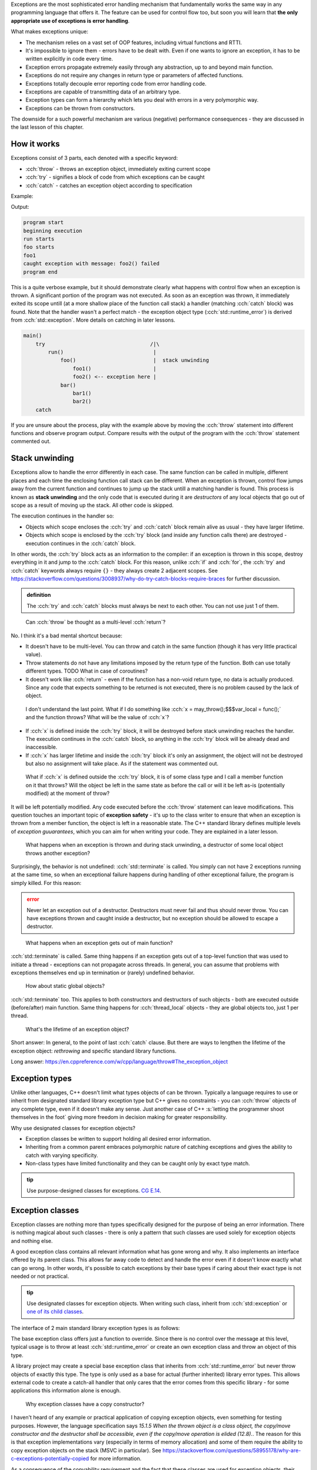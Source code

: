 .. title: 01 - introduction
.. slug: index
.. description: introduction to exceptions
.. author: Xeverous

Exceptions are the most sophisticated error handling mechanism that fundamentally works the same way in any programming language that offers it. The feature can be used for control flow too, but soon you will learn that **the only appropriate use of exceptions is error handling**.

What makes exceptions unique:

- The mechanism relies on a vast set of OOP features, including virtual functions and RTTI.
- It's impossible to ignore them - errors have to be dealt with. Even if one wants to ignore an exception, it has to be written explicitly in code every time.
- Exception errors propagate extremely easily through any abstraction, up to and beyond main function.
- Exceptions do not require any changes in return type or parameters of affected functions.
- Exceptions totally decouple error reporting code from error handling code.
- Exceptions are capable of transmitting data of an arbitrary type.
- Exception types can form a hierarchy which lets you deal with errors in a very polymorphic way.
- Exceptions can be thrown from constructors.

The downside for a such powerful mechanism are various (negative) performance consequences - they are discussed in the last lesson of this chapter.

How it works
############

Exceptions consist of 3 parts, each denoted with a specific keyword:

- :cch:`throw` - throws an exception object, immediately exiting current scope
- :cch:`try` - signifies a block of code from which exceptions can be caught
- :cch:`catch` - catches an exception object according to specification

Example:

.. cch::
    :code_path: example.cpp

Output:

.. code::

    program start
    beginning execution
    run starts
    foo starts
    foo1
    caught exception with message: foo2() failed
    program end

This is a quite verbose example, but it should demonstrate clearly what happens with control flow when an exception is thrown. A significant portion of the program was not executed. As soon as an exception was thrown, it immediately exited its scope untill (at a more shallow place of the function call stack) a handler (matching :cch:`catch` block) was found. Note that the handler wasn't a perfect match - the exception object type (:cch:`std::runtime_error`) is derived from :cch:`std::exception`. More details on catching in later lessons.

.. code::

    main()
        try                                  /|\
            run()                             |
                foo()                         |  stack unwinding
                    foo1()                    |
                    foo2() <-- exception here |
                bar()
                    bar1()
                    bar2()
        catch

If you are unsure about the process, play with the example above by moving the :cch:`throw` statement into different functions and observe program output. Compare results with the output of the program with the :cch:`throw` statement commented out.

Stack unwinding
###############

Exceptions allow to handle the error differently in each case. The same function can be called in multiple, different places and each time the enclosing function call stack can be different. When an exception is thrown, control flow jumps away from the current function and continues to jump up the stack untill a matching handler is found. This process is known as **stack unwinding** and the only code that is executed during it are *destructors* of any local objects that go out of scope as a result of moving up the stack. All other code is skipped.

The execution continues in the handler so:

- Objects which scope encloses the :cch:`try` and :cch:`catch` block remain alive as usual - they have larger lifetime.
- Objects which scope is enclosed by the :cch:`try` block (and inside any function calls there) are destroyed - execution continues in the :cch:`catch` block.

In other words, the :cch:`try` block acts as an information to the compiler: if an exception is thrown in this scope, destroy everything in it and jump to the :cch:`catch` block. For this reason, unlike :cch:`if` and :cch:`for`, the :cch:`try` and :cch:`catch` keywords always require ``{}`` - they always create 2 adjacent scopes. See https://stackoverflow.com/questions/3008937/why-do-try-catch-blocks-require-braces for further discussion.

.. admonition:: definition
    :class: definition

    The :cch:`try` and :cch:`catch` blocks must always be next to each other. You can not use just 1 of them.

..

    Can :cch:`throw` be thought as a multi-level :cch:`return`?

No. I think it's a bad mental shortcut because:

- It doesn't have to be multi-level. You can throw and catch in the same function (though it has very little practical value).
- Throw statements do not have any limitations imposed by the return type of the function. Both can use totally different types. TODO What in case of coroutines?
- It doesn't work like :cch:`return` - even if the function has a non-void return type, no data is actually produced. Since any code that expects something to be returned is not executed, there is no problem caused by the lack of object.

..

    I don't understand the last point. What if I do something like :cch:`x = may_throw();$$$var_local = func();` and the function throws? What will be the value of :cch:`x`?

- If :cch:`x` is defined inside the :cch:`try` block, it will be destroyed before stack unwinding reaches the handler. The execution continues in the :cch:`catch` block, so anything in the :cch:`try` block will be already dead and inaccessible.
- If :cch:`x` has larger lifetime and inside the :cch:`try` block it's only an assignment, the object will not be destroyed but also no assignment will take place. As if the statement was commented out.

..

    What if :cch:`x` is defined outside the :cch:`try` block, it is of some class type and I call a member function on it that throws? Will the object be left in the same state as before the call or will it be left as-is (potentially modified) at the moment of throw?

It will be left potentially modified. Any code executed before the :cch:`throw` statement can leave modifications. This question touches an important topic of **exception safety** - it's up to the class writer to ensure that when an exception is thrown from a member function, the object is left in a reasonable state. The C++ standard library defines multiple levels of *exception guuarantees*, which you can aim for when writing your code. They are explained in a later lesson.

    What happens when an exception is thrown and during stack unwinding, a destructor of some local object throws another exception?

Surprisingly, the behavior is not undefined: :cch:`std::terminate` is called. You simply can not have 2 exceptions running at the same time, so when an exceptional failure happens during handling of other exceptional failure, the program is simply killed. For this reason:

.. admonition:: error
    :class: error

    Never let an exception out of a destructor. Destructors must never fail and thus should never throw. You can have exceptions thrown and caught inside a destructor, but no exception should be allowed to escape a destructor.

..

    What happens when an exception gets out of main function?

:cch:`std::terminate` is called. Same thing happens if an exception gets out of a top-level function that was used to initiate a thread - exceptions can not propagate across threads. In general, you can assume that problems with exceptions themselves end up in termination or (rarely) undefined behavior.

    How about static global objects?

:cch:`std::terminate` too. This applies to both constructors and destructors of such objects - both are executed outside (before/after) main function. Same thing happens for :cch:`thread_local` objects - they are global objects too, just 1 per thread.

..

    What's the lifetime of an exception object?

Short answer: In general, to the point of last :cch:`catch` clause. But there are ways to lengthen the lifetime of the exception object: *rethrowing* and specific standard library functions.

Long answer: https://en.cppreference.com/w/cpp/language/throw#The_exception_object

Exception types
###############

Unlike other languages, C++ doesn't limit what types objects of can be thrown. Typically a language requires to use or inherit from designated standard library exception type but C++ gives no constraints - you can :cch:`throw` objects of any complete type, even if it doesn't make any sense. Just another case of C++ :s:`letting the programmer shoot themselves in the foot` giving more freedom in decision making for greater responsibility.

Why use designated classes for exception objects?

- Exception classes be written to support holding all desired error information.
- Inheriting from a common parent embraces polymorphic nature of catching exceptions and gives the ability to catch with varying specificity.
- Non-class types have limited functionality and they can be caught only by exact type match.

.. admonition:: tip
    :class: tip

    Use purpose-designed classes for exceptions. `CG E.14 <http://isocpp.github.io/CppCoreGuidelines/CppCoreGuidelines#e14-use-purpose-designed-user-defined-types-as-exceptions-not-built-in-types>`_.

Exception classes
#################

Exception classes are nothing more than types specifically designed for the purpose of being an error information. There is nothing magical about such classes - there is only a pattern that such classes are used solely for exception objects and nothing else.

A good exception class contains all relevant information what has gone wrong and why. It also implements an interface offered by its parent class. This allows far away code to detect and handle the error even if it doesn't know exactly what can go wrong. In other words, it's possible to catch exceptions by their base types if caring about their exact type is not needed or not practical.

.. admonition:: tip
    :class: tip

    Use designated classes for exception objects. When writing such class, inherit from :cch:`std::exception` or `one of its child classes <https://en.cppreference.com/w/cpp/error/exception>`_.

The interface of 2 main standard library exception types is as follows:

.. cch::
    :code_path: std_exception.hpp
    :line_start: 3

The base exception class offers just a function to override. Since there is no control over the message at this level, typical usage is to throw at least :cch:`std::runtime_error` or create an own exception class and throw an object of this type.

A library project may create a special base exception class that inherits from :cch:`std::runtime_error` but never throw objects of exactly this type. The type is only used as a base for actual (further inherited) library error types. This allows external code to create a catch-all handler that only cares that the error comes from this specific library - for some applications this information alone is enough.

    Why exception classes have a copy constructor?

I haven't heard of any example or practical application of copying exception objects, even something for testing purposes. However, the language specification says *15.1.5 When the thrown object is a class object, the copy/move constructor and the destructor shall be accessible, even if the copy/move operation is elided (12.8).*. The reason for this is that exception implementations vary (especially in terms of memory allocation) and some of them require the ability to copy exception objects on the stack (MSVC in particular). See https://stackoverflow.com/questions/58955178/why-are-c-exceptions-potentially-copied for more information.

As a consequence of the copyability requirement and the fact that these classes are used for exception objects, their copy constructors and assignment operator are not allowed to throw exceptions - they are defined as :cch:`noexcept`, which is explained further down in this lesson. The message string copies (which could throw on memory allocation failure) are avoided typically by storing them in a separate, reference-counted buffer that is allocated only in the constructor. For this reason there are no constructor overloads that accept :cch:`std::string&&` - the message is always copied into this buffer upon construction.

    What if an exception has to be thrown but the constructor of such exception object throws when allocating the string?

Then the allocation exception (:cch:`std::bad_alloc`) is being thrown. It's not possible to throw multiple exceptions at once, the first successful throw (here: the one within exception object constructor) will immediately start propagating. Instead of constructing desired exception object and then throwing it, the constructor already throws which causes the initially planned throw to not be executed (even if it's combined with construction in the same statement). In other words, the initially planned throw will not be executed because the exception failed to construct due to another exception.

    What if an exception is thrown from a constructor that builds a member object of another (parent) object?

If an exception is thrown from the constuctor, the destructor is not called. Any (sub)objects constructed so far will be destroyed. In other words, destructors are called only when respective constructors finished successfully. As always, constructors are paired with destructors 1:1 and order of destruction is exactly reverse to order of construction. Becasue constructors that failed via exception are not considered to be successful, they must perform all necessary cleanup before the exception.

When to use exceptions
######################

Because of their cost, exceptions are intended for *exceptional* problems - problems which can not be easily dealt with or which can not be dealt with at all. There is a lot of subjectivity here, but in general the more common a potential error is and the more low-level code gets, the less motivation is to report it through exceptions.

Example places where **not to** use exceptions:

- Predictable occurences of invalid data (e.g. user entered invalid date, path etc.).
- Operations which can simply return failure and the cause is irrelevant or obvious (e.g. mathematical errors like division by 0).
- Code that heavily relies on compiler optimizations - typically tight non-allocating loops performing computations. Exceptions, like any other conditional code significantly complicate generation of machine code.

Example places where use of exceptions is acceptable:

- Unpredictable problems such as failure to allocate memory. The operator :cch:`new`, standard library string types and all standard library containers throw on allocation failures. It's worth noting though that allocation failures are very domain-specific and there can be many subjectively-good approaches in specific scenarios.
- Inability to return anything meaningful that satisfies function's postconditions.
- Inability to call a subfunction with satisfied preconditions.
- Failure to (re)establish a class invariant - especially for constructors. Constructors have no other way of reporting errors.
- Overloaded operators - majority of them have significant limitations on the number and types of arguments which makes exceptions the preferred choice.

Some functions in the standard library contain 2 versions. Containers with array access typically offer:

- :cch:`T& operator[](size_t idx) noexcept$$$param_tmpl& keyword[](type param) keyword` which is a fast implementation but invokes undefined behavior when the index is invalid.
- :cch:`T& at(size_t idx)$$$param_tmpl& func(type param)` which is a safe implementation (throws :cch:`std::out_of_range` on invalid index) but is not as efficient, especially if called inside a loop (additional checks and possible jumps within a loop prevent machine code vectorization).

Similar approach can be found in the standard filesystem library and other (non-standard) libraries.
